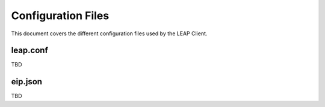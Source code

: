 .. _files:

Configuration Files
===================

This document covers the different configuration files used by the LEAP Client.

leap.conf
---------

TBD

eip.json
--------

TBD

